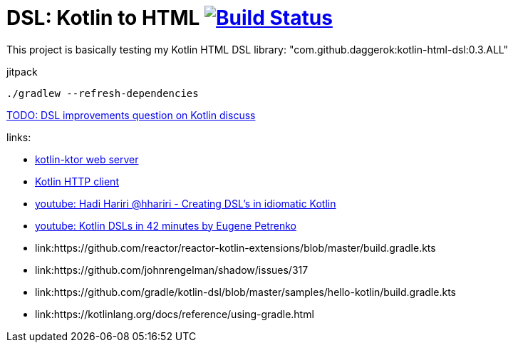 = DSL: Kotlin to HTML image:https://travis-ci.org/daggerok/kotlin-dsl-html.svg?branch=master["Build Status", link="https://travis-ci.org/daggerok/kotlin-dsl-html"]

This project is basically testing my Kotlin HTML DSL library:
"com.github.daggerok:kotlin-html-dsl:0.3.ALL"

.jitpack
[source,bash]
----
./gradlew --refresh-dependencies
----

////
DOM API implementation (see: `src/main/java/daggerok/extensions/DOM.kt`).
Best fit with kotlin-ktor framework (see `src/main/java/daggerok/App.kt`)

.current DSL requires using `+` operator to join 2 and more elements
[source,kotlin]
----
html("lang" to "ru", "ng-app" to "my-app") {
  head {
    title { "Hey" }
  } +
  body {
    div("class" to "wrapper") {
      "Ho!"
    }
  }
}
----

.code above produces next output:
[source,html]
----
<html lang='ru' xmlns='http://ololo-trololo.com/bla-bla/schema.xsd'>
  <head>
    <title>Hey</title>
  </head>
  <body>
    <div class='wrapper'>Ho!</div>
  </body>
</html>
----
////


link:https://discuss.kotlinlang.org/t/kotlin-html-dsl/7378[TODO: DSL improvements question on Kotlin discuss]

links:

- link:https://github.com/ktorio/ktor[kotlin-ktor web server]
- link:https://github.com/kittinunf/Fuel[Kotlin HTTP client]
- link:https://www.youtube.com/watch?v=GjGQpSFieXA][youtube: Hadi Hariri @hhariri - Creating DSL's in idiomatic Kotlin]
- link:https://www.youtube.com/watch?v=gPH9XnvpoXE[youtube: Kotlin DSLs in 42 minutes by Eugene Petrenko]
- link:https://github.com/reactor/reactor-kotlin-extensions/blob/master/build.gradle.kts
- link:https://github.com/johnrengelman/shadow/issues/317
- link:https://github.com/gradle/kotlin-dsl/blob/master/samples/hello-kotlin/build.gradle.kts
- link:https://kotlinlang.org/docs/reference/using-gradle.html
